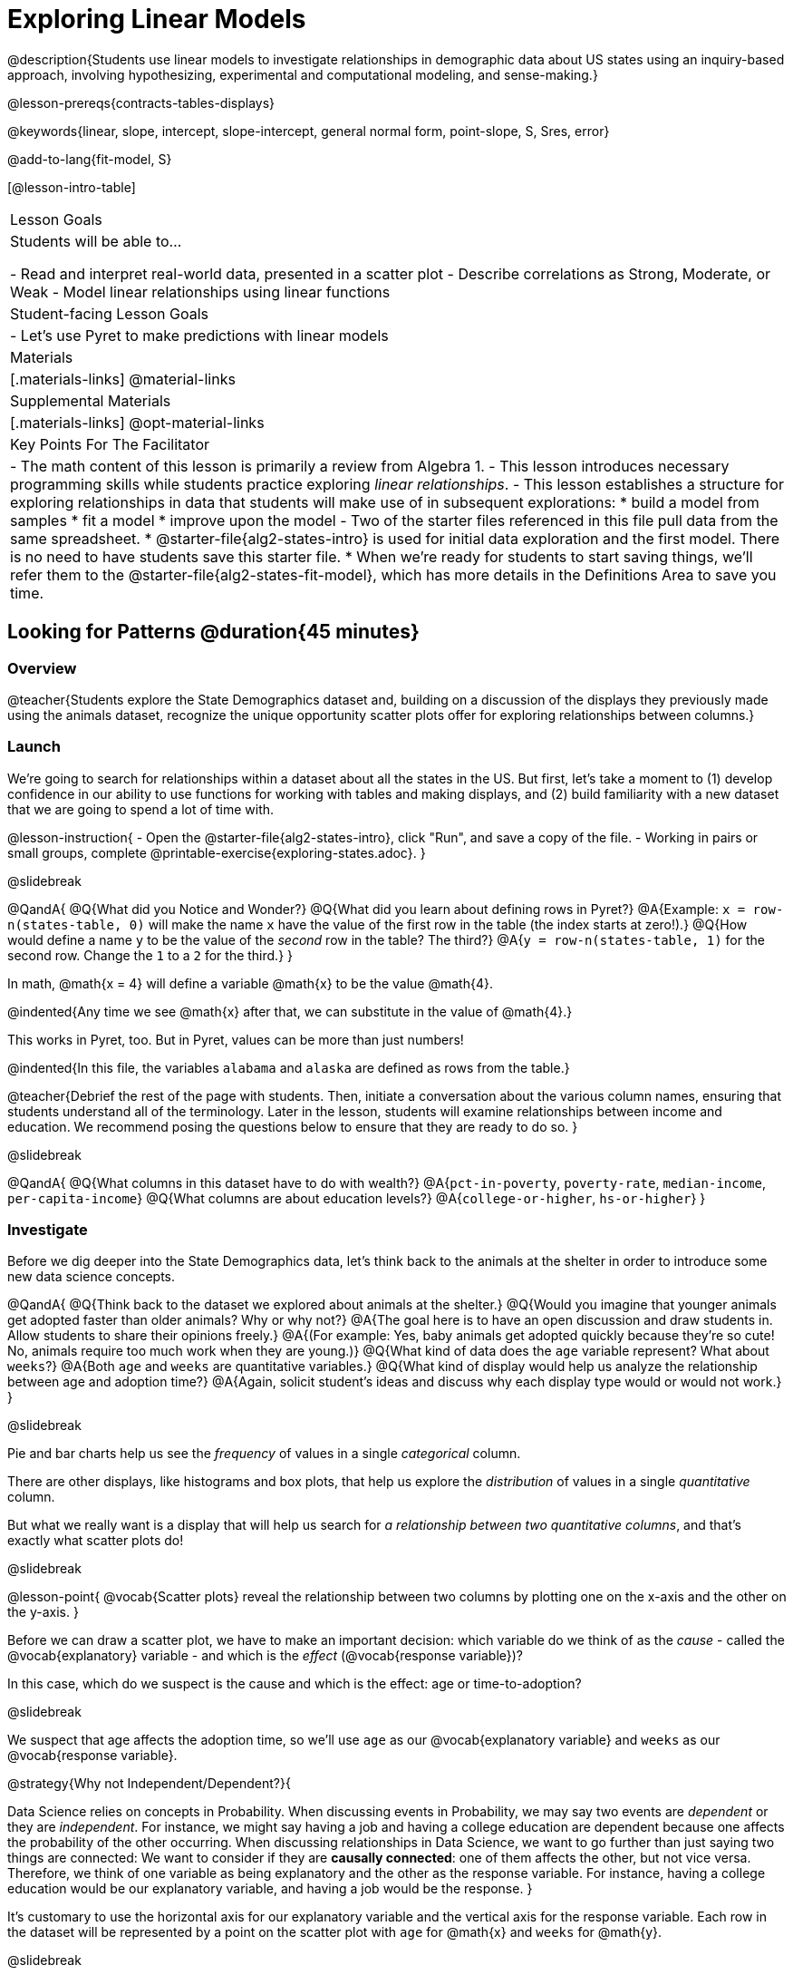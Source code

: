 [.beta]
= Exploring Linear Models

@description{Students use linear models to investigate relationships in demographic data about US states using an inquiry-based approach, involving hypothesizing, experimental and computational modeling, and sense-making.}

@lesson-prereqs{contracts-tables-displays}

@keywords{linear, slope, intercept, slope-intercept, general normal form, point-slope, S, Sres, error}

@add-to-lang{fit-model, S}

[@lesson-intro-table]
|===

| Lesson Goals
| Students will be able to...

- Read and interpret real-world data, presented in a scatter plot
- Describe correlations as Strong, Moderate, or Weak
- Model linear relationships using linear functions

| Student-facing Lesson Goals
|

- Let's use Pyret to make predictions with linear models


| Materials
|[.materials-links]
@material-links

| Supplemental Materials
|[.materials-links]
@opt-material-links


| Key Points For The Facilitator
|
- The math content of this lesson is primarily a review from Algebra 1.
- This lesson introduces necessary programming skills while students practice exploring _linear relationships_.
- This lesson establishes a structure for exploring relationships in data that students will make use of in subsequent explorations:
  	* build a model from samples
  	* fit a model
  	* improve upon the model
- Two of the starter files referenced in this file pull data from the same spreadsheet.
  * @starter-file{alg2-states-intro} is used for initial data exploration and the first model. There is no need to have students save this starter file.
  * When we're ready for students to start saving things, we'll refer them to the @starter-file{alg2-states-fit-model}, which has more details in the Definitions Area to save you time.

|===

== Looking for Patterns @duration{45 minutes}

=== Overview
@teacher{Students explore the State Demographics dataset and, building on a discussion of the displays they previously made using the animals dataset, recognize the unique opportunity scatter plots offer for exploring relationships between columns.}

=== Launch
We're going to search for relationships within a dataset about all the states in the US. But first, let's take a moment to (1) develop confidence in our ability to use functions for working with tables and making displays, and (2) build familiarity with a new dataset that we are going to spend a lot of time with.

@lesson-instruction{
- Open the @starter-file{alg2-states-intro}, click "Run", and save a copy of the file.
- Working in pairs or small groups, complete @printable-exercise{exploring-states.adoc}.
}

@slidebreak

@QandA{
@Q{What did you Notice and Wonder?}
@Q{What did you learn about defining rows in Pyret?}
@A{Example: `x = row-n(states-table, 0)` will make the name `x` have the value of the first row in the table (the index starts at zero!).}
@Q{How would define a name `y` to be the value of the _second_ row in the table? The third?}
@A{`y = row-n(states-table, 1)` for the second row. Change the `1` to a `2` for the third.}
}

In math, @math{x = 4} will define a variable @math{x} to be the value @math{4}.

@indented{Any time we see @math{x} after that, we can substitute in the value of @math{4}.}

This works in Pyret, too. But in Pyret, values can be more than just numbers!

@indented{In this file, the variables `alabama` and `alaska` are defined as rows from the table.}

@teacher{Debrief the rest of the page with students. Then, initiate a conversation about the various column names, ensuring that students understand all of the terminology. Later in the lesson, students will examine relationships between income and education. We recommend posing the questions below to ensure that they are ready to do so.
}

@slidebreak

@QandA{
@Q{What columns in this dataset have to do with wealth?}
@A{`pct-in-poverty`, `poverty-rate`, `median-income`, `per-capita-income`}
@Q{What columns are about education levels?}
@A{`college-or-higher`, `hs-or-higher`}
}

=== Investigate

Before we dig deeper into the State Demographics data, let's think back to the animals at the shelter in order to introduce some new data science concepts.

@QandA{
@Q{Think back to the dataset we explored about animals at the shelter.}
@Q{Would you imagine that younger animals get adopted faster than older animals? Why or why not?}
@A{The goal here is to have an open discussion and draw students in. Allow students to share their opinions freely.}
@A{(For example: Yes, baby animals get adopted quickly because they're so cute! No, animals require too much work when they are young.)}
@Q{What kind of data does the `age` variable represent? What about `weeks`?}
@A{Both `age` and `weeks` are quantitative variables.}
@Q{What kind of display would help us analyze the relationship between age and adoption time?}
@A{Again, solicit student's ideas and discuss why each display type would or would not work.}
}

@slidebreak

Pie and bar charts help us see the _frequency_ of values in a single _categorical_ column.

There are other displays, like histograms and box plots, that help us explore the _distribution_ of values in a single _quantitative_ column.

But what we really want is a display that will help us search for _a relationship between two quantitative columns_, and that's exactly what scatter plots do!

@slidebreak

@lesson-point{
@vocab{Scatter plots} reveal the relationship between two columns by plotting one on the x-axis and the other on the y-axis.
}

Before we can draw a scatter plot, we have to make an important decision: which variable do we think of as the _cause_ - called the @vocab{explanatory} variable - and which is the _effect_ (@vocab{response variable})?

In this case, which do we suspect is the cause and which is the effect: age or time-to-adoption?

@slidebreak

We suspect that age affects the adoption time, so we'll use `age` as our @vocab{explanatory variable} and `weeks` as our @vocab{response variable}.

@strategy{Why not Independent/Dependent?}{

Data Science relies on concepts in Probability. When discussing events in Probability, we may say two events are _dependent_ or they are _independent_. For instance, we might say having a job and having a college education are dependent because one affects the probability of the other occurring. When discussing relationships in Data Science, we want to go further than just saying two things are connected: We want to consider if they are *causally connected*: one of them affects the other, but not vice versa. Therefore, we think of one variable as being explanatory and the other as the response variable. For instance, having a college education would be our explanatory variable, and having a job would be the response.
}

It's customary to use the horizontal axis for our explanatory variable and the vertical axis for the response variable. Each row in the dataset will be represented by a point on the scatter plot with `age` for @math{x} and `weeks` for @math{y}.

@slidebreak

@lesson-instruction{
- It's time to dig back into the State Demographics data.
- We are going to be focusing some of our thinking on our state and its neighbors. Which states should we focus on?
}

@teacher{Come to a consensus about which states your students will explore. When more students are looking into the same data, you'll find much richer class discussions!}

@lesson-instruction{
- Working in pairs or small groups, complete Part 1 of @printable-exercise{looking-for-patterns.adoc} using @starter-file{alg2-states-intro}.
- Do not go on to Part 2! We'll return to that later in the lesson.
}

@teacher{Encourage students to first _think about which columns might be related_, and then create the scatter plot to search for this relationship, rather than making scatter plots for random pairs of columns. The dataset is designed so that students will quickly begin searching for relationships between varying levels of education and income, and there are linear relationships in each of these.}

@strategy{Exploring the States Dataset}{

The @starter-file{alg2-states-intro} has a lot of interesting data, and endless possible combinations of columns to explore. But randomly smashing columns together in a scatter plot is not the habit we want students to cultivate! Instead, make sure students are actually talking with their partners about why two columns may or may not be related.

Making sense: can students predict these relationships, and explain their thinking? +
(If so, probably not worth having them spend time on more than one of them!)

- `pop-2010` vs. `pop-2020`.
- `pop-2020` vs. `num-households`
- `num-housing-units` vs. `num-households`
- `num-households` vs. `num-veterans`

Surprises in the District of Columbia: DC often shows up as an outlier or extreme value. But why? Here are a few relationships to spark students' interest.

- `pct-college-or-higher` vs. `pct-in-poverty`
- `median-income` vs. `pct-college-or-higher`
- `median-income` vs. `pct-home-owners`
- `pct-college-or-higher` vs. `pct-home-owners`
- `pct-college-or-higher` vs. `pct-home-owners`
- `pct-home-owners`, `num-housing-units`
- `median-income` vs. `per-capita-income`

}

=== Synthesize

- Share your scatter plots with one another. _(Perhaps by copying and pasting `scatter-plot` displays into a shared document and then labeling those displays?)_
- What possible relationships did you find?
- Did you and your classmates commonly use any words to describe the relationships you observed?

@teacher{_Note: Students will acquire the formal vocabulary that data scientists use to assess relationships in the next section of this lesson, which is all about identifying form, direction, and strength._}

== Describing Patterns @duration{45 minutes}

=== Overview
Students identify and make use of @vocab{correlations} in scatter plots. They learn to characterize their @vocab{form} as being linear, curved, or showing no clear pattern. They learn that linear patterns have @vocab{direction}, and they learn how to report @vocab{strength} (as well as direction) with a number called the "correlation."

=== Launch

Scatter plots let us visualize the relationship between two quantitative columns. If no relationship exists, the points in the scatter plot just appear as a shapeless cloud. But if there _is_ a relationship, the points will form some kind of pattern. When we build scatter plots, we are searching for patterns between two quantitative variables.

These patterns can be described by three terms: form, direction and strength.

==== Form

@slidebreak

[cols="^1a,^1a,^1a", stripes="none"]
|===
| @image{images/1b1.gif, 250}
| @image{images/2NL.gif, 250}
| @image{images/B.gif, 250}

| Some patterns are *linear*, and cluster around a straight line sloping up or down.
| Some patterns are *nonlinear*, and may look like some kind of curve.
| And sometimes there is *no relationship* or pattern at all!
|===

@lesson-point{
@vocab{Form} indicates whether a relationship is linear, nonlinear or undefined.
}

@teacher{
@opt{Have students turn to @opt-printable-exercise{linear-nonlinear-bust.adoc} and decide whether each of the scatter plots could be modeled by a linear relationship, a nonlinear relationship, or that there doesn't appear to be a pattern.}
}

@slidebreak

==== Direction

If the relationship clusters around a straight line, we can talk about _direction._

@right{@image{images/C.gif, 200 }}*Positive*: The line slopes up as we look from left-to-right. Positive relationships are by far the most common because of natural tendencies for variables to increase in tandem. For example, “the older the animal, the more it tends to weigh”.

@clear

@right{@image{images/A.gif, 200}}*Negative*: The line slopes _down_ as we look from left-to-right. For example, “the older a child gets, the fewer new words he or she learns each day.”

@slidebreak

@lesson-point{
Only @vocab{linear} relationships have @vocab{direction}.
}

Not every shape has a direction! For example, a curve can start out sloping upwards, but then peak and slope downwards.

@slidebreak



==== Strength
@right{@image{images/A.gif, 200}}A relationship is *strong* if knowing a data point's *x-value gives us a very good idea of what its y-value will be* (knowing a student's age gives us a very good idea of what grade they're in). A strong linear relationship means that the points in the scatter plot are all clustered _tightly_ around an invisible line.

@clear

@right{@image{images/1a.gif, 200}}A relationship is *weak* if *x tells us little about y* (a student's age doesn't tell us much about their number of siblings). A weak linear relationship means that the cloud of points is scattered very _loosely_ around the line.

@lesson-point{
@vocab{Strength} indicates how closely the two variables are related.
}

@lesson-point{
@vocab{Strength} indicates how closely the two variables are related.
}

=== Investigate

Now that you've dug into the role that form, direction and strength play in assessing a relationship between two quantitative variables, it's time to put those concepts to work!

@lesson-instruction{
- We need to train our eyes to look for form so that we know whether we're justified in fitting a line to the scatter plot and reporting a correlation, neither of which would be appropriate if the form is non-linear.
- Let's start by practicing matching scatter plots to their descriptions on @opt-printable-exercise{identifying-form-matching.adoc}.
- Then turn to @opt-printable-exercise{identifying-form.adoc} and work with your partner or group to describe each scatter plot.
}

@teacher{
- You may want to review the matching answers before having students complete the second page.
- For students who are struggling, hearing what their peers are looking for is especially helpful at this stage, so be sure to have students _explain their thinking_ for these activities.
- Some of the answers are not so clear-cut, and students may disagree about what constitutes a "strong" vs. "weak" correlation. We've tried to choose scatter plots that clearly fall into one category or the other, but without diving into the algorithm for linear regression students may find this exercise somewhat subjective... and that's ok!}

@lesson-instruction{
Return to @printable-exercise{looking-for-patterns.adoc}, and apply what you've learned about Form, Direction and Strength to complete Part 2.
}


=== Common Misconceptions
- Students often conflate strength and direction, thinking that a strong correlation _must_ be positive and a weak one _must_ be negative.
- Students may also falsely believe that there is ALWAYS a correlation between any two variables in their dataset.
- Students often believe that strength and sample size are interchangeable, leading to mistaken assumptions like "any correlation found in a million data points _must_ be strong!" Or "there are only a few data points, so the relationship _must_ be weak!" (Sample size only plays a role if we’re trying to generalize to what’s true for a larger population.)

=== Synthesize

- What relationships did you explore in the states dataset?
- Which appeared to have strong correlations? Were they positive or negative?
- Were any of these relationships a surprise? Why or why not?

== Building Linear Models @duration{45 minutes}

=== Overview

Building on prior knowledge of linear functions, students learn to find the line of best fit to model the relationship in a scatter plot that looks linear. This yields a predictor function that tells what y-value to expect for a given x-value. Students also learn how to quantify how closely a model fits a dataset, using @vocab{residuals} and @vocab{S} as a measure of how well their models fit the data.

=== Launch

Before we learn to fit linear models to scatter plots, let's review. *What do you remember about linear functions?*

@teacher{
We'd expect students to be able to surface much of the following:

- Linear functions look like straight lines.
- Vertical lines are not functions, because their slope is undefined as a result of their horizontal change being zero.
- The steepness of a line can be described by its @vocab{slope} (or _constant_ @vocab{rate of change}).
- The @vocab{slope} can be calculated from any two points.
- Students may remember the @vocab{slope} as @math{\frac{change \; in \; y}{change \; in \; x}} or @math{{rise}\over{run}} or @math{\frac{y_2 - y_1}{x_2 - x_1}}.
- The point where the line crosses the y-axis is called the @vocab{y-intercept}.
- The x-coordinate of the @vocab{y-intercept} always starts with zero, e.g. @math{(0, y)}.
- Diagonal lines have both a @vocab{y-intercept} and an @vocab{x-intercept}.
- Horizontal lines have a constant rate of change of zero.
}

@right{@image{images/difference-table-linear.png, 200}}Linear relationships grow by fixed amounts, meaning that the difference between two y-values will always be the same over identical horizontal intervals. In the table shown to the right, you can see arrows pointing out the "jumps" between y-values for intervals of 1. Each jump is the same size.

@lesson-point{
If the rate of change is constant, the relationship is linear.
}

@QandA{
@Q{Try comparing intervals of 2, instead of intervals of 1.}
@Q{Is the difference between y-values from @math{x=1} to @math{x=3} the same as the difference between y-values from @math{x=2} to @math{x=4}?}
@A{Yes. When x increases by 2, y increases by 4.}
}


@comment{
@QandA{
@Q{What is the y-value when x=0?}
@A{By following the pattern of the blue arrows backwards, we can subtract 2 and arrive at y=3}
@Q{What is the slope of the line?}
@A{2, because the arrows show that y increases by 2}

Knowing the y-intercept and the "size of the growth", we can tell that the equation of this line is @math{f(x) = 2x + 3}.
}
}

@opt{Students are about to be asked to write the Slope-Intercept form of the line, given two points in our states dataset. If your students haven't done much work with calculating slope and y-intercept from pairs of points recently, we recommend prepping them for success by having them complete @opt-printable-exercise{def-2-points.adoc}.}

=== Investigate

@lesson-instruction{
- Return to Pyret and the @starter-file{alg2-states-intro}.
- Make a scatter plot showing the relationship between `pct-college-or-higher` and `median-income`, using `state` for the labels.
@ifslide{
- What do you notice about the @vocab{Form} of this scatter plot? What pattern do you see?}
}

@slidebreak

@ifslide{@right{@image{images/college-v-income.png}}
This scatter plot appears to show a positive, linear relationship: +
_States with higher percentages of college graduates tend to have higher median household incomes._
}
@ifnotslide{@center{@image{images/college-v-income.png}}

@slidebreak

@QandA{
@Q{What do you notice about the @vocab{Form} of this scatter plot? What pattern do you see?}
@A{This scatter plot appears to show a positive, linear relationship: +
_States with higher percentages of college graduates tend to have higher median household incomes._}
}
}

@QandA{
Suppose the United States were to add a new state. +
_Based on the data for the existing 50 states (plus DC!)..._

@Q{What median household income would you predict, if exactly 30% of the new state's citizens had attended college?}
@A{Answers will vary. But should be above 50,000 and below 60,000}

@Q{What would you predict if 20% had attended college?}
@A{Answers will vary. But should be around 40,000}

@Q{If 40% had attended college?}
@A{Answers will vary. But should be upwards of 65,000}
}

@teacher{
@right{@image{images/pyret-window.png, 150}}Let students discuss, and explain their thinking.

- If possible, mark off a single point for each of the hypothetical percentages, then connect those points to show a straight line.
- Note that some of these new points would require changing the x-min, x-max, y-min and/or y-max of our display, which we can do by typing in the cells on the right side of the scatter plot and clicking "Redraw".
}

@slidebreak

When we see patterns in data, we can use those patterns to _make predictions_ based on that data. We can even draw a line to show all the possible predictions at once! These predictions represent our "best guess" at the underlying relationship in the data, as we try to @vocab{model} that relationship using math.

Let's find a line to model the relationship between the percent of the population with college degrees and median income.

@lesson-instruction{
Complete @printable-exercise{model-college-v-income-1.adoc}.
}

@teacher{
@opt{If your students could use more support for finding the equation of the line between two points, direct them to the scaffolded version of @opt-printable-exercise{model-college-v-income-1-scaffolded.adoc} instead.}
}


=== Synthesize

@teacher{Confirm that students were able to successfully compute slope and y-intercept, define and test `f(x)` in Pyret, and test how well `f(x)` predicted several states' median income given the percentage of the population with at least a college degree.}

@QandA{

@Q{Why wasn't the Alaska-Alabama model a good fit for the rest of the data?}
@A{Because Alaska is an outlier that falls pretty far above the line of best fit.}

@Q{If we had chosen two other points from which to build our model, could we have done better? Which points would you choose, and why?}
@A{Answers will vary. But West Virginia and Massachusetts could be a good option.}
}

== Fitting Linear Models @duration{45 minutes}

=== Overview
Students confront the notion of "model fitness". How do we measure how well a model fits? How do we determine which of two models is best? First they'll consider two models for a simple dataset and brainstorm how we could measure which fits better. Then they'll test out their linear models using a new pyret function called `fit-model`, which computes residuals, @math{S}, and @math{R^2}.

=== Launch

In the previous section, we came up with a linear model for the relationship between `pct-college-or-higher` and `median-income`, but it definitely wasn't the best model.

*How do we even measure how good a model is?*

@slidebreak

@lesson-instruction{
- With your partner, complete @printable-exercise{how-could-we-measure-good-fit.adoc}
}

@slidebreak

@QandA{
@Q{What criteria did you come up with for how to assess whether or not a model is a good fit for the data?}
@A{Answers will vary. Ideas might include:}
@A{The points should be as evenly distributed around the model as possible.
- We could see how the number of points above the line and below the line compare.
- We could measure the distance between the points and the line and try to make sure the average distance above is balanced with the average distance below.}

@Q{How could we measure the distance between the data points and the linear model?}
@A{Answers will vary. Ideas might include:}
@A{By drawing vertical lines connecting each data points to the linear model.}
@A{By drawing horizontal lines connecting each data points to the linear model.}
@A{By drawing diagonal lines connecting each data points to the linear model. +
Push students to recognize that in order for this measurement to be useful they would have to be perpendicular to the linear model!}
@A{By drawing squares with one corner on the data point and the opposite corner on the linear model.}
}

@slidebreak

Pyret has a special function called `fit-model` that graphs whatever function we give it on top of a scatter plot of the dataset!

@QandA{
@Q{Take a look at the contract for `fit-model` in your contracts page. +
What is its Domain?}
@A{Like `scatter-plot`, it consumes columns for our __labels__, our @math{x}s, our @math{y}s... *additionally, it __consumes a function*__.}
}

@slidebreak

@lesson-instruction{
- Open the @starter-file{alg2-cheerios} and click "Run" to test out `fit-model` with the dataset and functions you were just looking at.
- What do you Notice? What do you Wonder?
}

@ifnotslide{
[cols="1a,1a", frame="none", grid="none"]
|===
| `fit-model(cheerios-table, "id", "day", "cheerios-on-the-floor", f)`
| `fit-model(cheerios-table, "id", "day", "cheerios-on-the-floor", g)`

| @centered-image{images/cheerios-f.png}
| @centered-image{images/cheerios-g.png}
|===
}

@slidebreak

@right{@image{images/residual.png, 200}}When you graph your model in Pyret, you can see that:

- some of the points are close to the line ("real" @math{y} is close to "predicted" @math{y})
- some points are quite far away ("real" @math{y} is far from "predicted" @math{y})

The difference between any real @math{y} and predicted @math{y} is called the @vocab{residual}, and it measures how far off that one point in the model is from the actual data.

@slidebreak

@QandA{
@Q{There are three terms in the legend at the bottom. What do they refer to?}
@A{The blue line is the model.}
@A{The red dots are the data from the data set.}
@A{Residuals refer to the vertical black lines connecting the data points to the model, representing the distance between the data and the value the model predicts. They vary in length depending on how far above or below the model the data is situated.}

@Q{Compare the `fit-model` display for `f` to the `fit-model` display for `g`. How are they similar? How are they different?}
@A{The x-axis goes from 0 to 10 for both of them.}
@A{The y-axis for `g` stops at 9. It goes up to 20 for `f`.}
@A{Both `f` and `g` have a blue line and red dots.}
@A{`f` has significantly more red dots below the blue line than above it.}
@A{The data points for `g` more or less fill the vertical space of the display, whereas for `f` there are only data points in the bottom half of the display.}

@Q{There are @math{S} and @math{R^2} values listed in the top left corner. How do they compare for the two models?}
@A{The values are positive for both models and both @math{S} and @math{R^2} values are smaller for `g` than they are for `f`.}
}

@slidebreak

@teacher{While the remainder of the lesson could be done using the @starter-file{alg2-states-intro}, you will see us refer to @starter-file{alg2-states-fit-model} from here on out. This file contains the same data, but the Definitions Area is set up to save you time. `al-ak` has been predefined and the other @vocab{models} students will be asked to define during the remainder of the lesson have been started for them.

Now is the time to make sure students *Save a Copy* of the file.}

@lesson-instruction{
- Open @starter-file{alg2-states-fit-model} and save a copy that's just for you.
- Complete @printable-exercise{model-college-v-income-2.adoc}.
}

@teacher{Heads up: Sometimes a value has too many digits to be displayed clearly. When this happens, Pyret will convert it to *scientific notation*. While students in an Algebra 2 class will likely have encountered scientific notation before, they may not recognize @math{8.23e5} as @math{8.23 \times 10^5}. You should make sure they understand how to interpret this notation.

@opt{Pyret has a function that will compute @vocab{S} without drawing the graph. This may be useful, especially for students who are struggling with scientific notation: @show{(contract 'S '((t Table) (label String) (xs String) (ys String) (model Number->Number)) "Number")}
}
}

@QandA{
@Q{Based on the @vocab{S} values of the plots you created on this page, what do you think @vocab{S} means?}
@A{Answers will vary, but students should have some sense of the idea that if one model has a lower @vocab{S} value than another model of the same data it indicates a better fit.}
}

@slidebreak
@ifslide{@right{@image{images/residual.png, 200}}}
There are many different tools to calculate the fitness of a model.

@ifnotslide{
- You may have heard of @math{R}, @math{R^2}, etc...
}
- Statisticians and Data Scientists are careful to use the right tool for the job.

For our purposes, we'll use the value of @vocab{S} to tell us how well or poorly our model fits.

@slidebreak

@ifslide{@right{@image{images/residual.png, 200}}
}The statistical term @vocab{S} refers to the @vocab{Standard Deviation of the Residuals}, which is a measure of how far away _all_ of data points are from a model.

- The closer the data points are to the model, the smaller the residuals are. If a data point falls directly on the model, the residual is zero!
- Smaller residuals mean a smaller @vocab{S}, and a better model!
- We know that if a model fits the data perfectly, the @vocab{S} value would be 0. 
- Unlike other statistical measures, there is no maximum value of @vocab{S}, so an @vocab{S} value of 300 tells us something different about how well our model fits the data depending on the range of the data.

@lesson-point{
The @math{S}-value always has to be considered in the context of the range of values that the model is predicting!
}

A model built from Alaska and Alabama predicts that a 1 percent increase in college degrees is associated with a $5613.67 increase in median household income. 

- The lowest median incomes are found in Mississippi ($39.031), Arkansas ($40,768), and West Virginia ($41,043). 
- The highest median income is found in Maryland ($73,538).

With an S-value of 36165, we know that there’s enough error in the model to predict median incomes that are off by $36,165! That’s enough to double the median income of a state or cut it in half!

*Compared to the size of the incomes in this dataset, an @vocab{S} value of $36,165 is pretty terrible. __This model should not be trusted!__*

@lesson-instruction{
- Turn to @printable-exercise{s-tells-us.adoc}.
- Consider the @math{S}-value of each model in the context of the range of the data described.
- Decide how well the model is likely to predict values.
}

@QandA{
@Q{Were any of the models described terrific? How do you know?}
@A{Both 2 and 8}
@A{Because the numbers in the range were huge and the @math{S} value was really small.}

@Q{Were any of the models described terrible? How do you know?}
@A{Both 1 and 6}
@A{Because the @math{S}-value was big in comparison to the range.} 
@A{For the first scenario the @math{S}-value was 300, which was the majority of the range between 0 and 400.}
@A{For the sixth scenario, even though the @math{S}-value was only 1, it was much bigger than any of the numbers in the range, which maxed out at two hundredths.}
}

@lesson-instruction{
- Complete @printable-exercise{model-college-v-income-3.adoc}.
- @opt{Complete @opt-printable-exercise{graphing-models.adoc} for a side by side visual comparison of three of your models.}
- What was the best model (lowest @vocab{S}!) you could come up with?
}

@strategy{Going Deeper}{

For a discussion of why the standard error of the regression @math{S} may provide more useful information than @math{R^2}, we recommend visiting @link{https://www.statology.org/standard-error-regression/, this link}.
Further discussion of @vocab{S} and @vocab{Residuals} may be appropriate for older students, or in an AP Statistics class. We also have an entire Bootstrap:Data Science lesson on @lesson-link{standard-deviation}.
}

=== Synthesize

@QandA{
@Q{What does it mean if @math{S} is zero?}
@A{The model fits the data perfectly.}

@Q{What does it mean if @math{S} is 300?}
@A{We have no way of knowing out of context! @math{S}-values only make sense when considered in the context of the range of the dataset!}
}

== Making Sense of our Best Linear Models

=== Overview

Students are introduced to a new pyret function called `lr-plot`, which uses linear regression to fit the best possible linear model to the data. 

=== Launch

We've learned how to measure how well linear models fit the data and to decide which linear model does a better job of predicting values, but how do we find the _best possible linear model?_ 

In Statistics, an algorithm called linear regression is used to derive the slope and y-intercept of the best possible model by taking every datapoint into account. 

Pyret has a function called `lr-plot` that will do just that.

@strategy{More `lr-plot` material}{

If you'd like to have students dig deeper into linear regression, there's an @lesson-link{linear-regression, entire lesson} you can use that spends more time interpreting results and writing about findings. This lesson also includes a discussion of @math{R^2}, a different measure of model fitness.
}
=== Investigate

@lesson-instruction{
- Turn to @printable-exercise{interpreting-linear-models.adoc} and complete the first section ("Build a Model Computationally").
- Compare this optimal model to the models you built on @printable-exercise{model-college-v-income-3.adoc}
}

@QandA{
@Q{How close did your models come to the optimal model?}
@Q{Did anything about the optimal model surprise you?}
}

@slidebreak

@lesson-instruction{
Models are only useful if know how to use them!

- Turn to the second section of @printable-exercise{interpreting-linear-models.adoc}.
- Using the interpretation of the `al-ak` model you'll find there as a guide, write up your interpretation of the optimal model you just found for this dataset. Then answer the questions that follow.
- @opt{For more practice, build linear models for *other* relationships in the data. You can use @opt-printable-exercise{building-more-linear-models.adoc}.}
}

=== Synthesize

@QandA{
@Q{When does it make sense to make an `lr-plot`?}
@A{When we've identified that the form of the data is linear}
}

- How could we use scatter plots and linear models to find out if taller NBA players tend to make more three-pointers?
- How could we use scatter plots and linear models to find out if wealthier people live longer?
- How could we use scatter plots and linear models to find answers to _other_ questions?

== (Optional) Other Forms of Linear Models @duration{45 minutes}

=== Overview
Students are reminded of the three forms of linear models available to us, discuss when and why we might choose one form over another, and practice translating between them.

=== Launch

When trying to fit a piece into a puzzle, sometimes we rotate the piece to see it from a different angle. When fitting a model to a dataset, we might prefer to look at the linear relationship from different angles as well! 

So far, we've focused on models using the *Slope-Intercept* form of the line. That's because it's the form that is defined in terms of the response variable, making it most compatible with the programming environment.

But depending on the information we have available to us - or who we're writing this model for - we might want to use _other_ forms of linear models. Fortunately, we can always translate any model into another!

@slidebreak

You may already be familiar with the different forms of linear models available to us:

[cols="^5a,^6a,^5a", options="header"]
|===
| Slope-Intercept		| Point-Slope				| Standard
| @math{y = mx+b}		| @math{y-y_1 = m(x-x_1)}	| @math{Ax+By = C}
<| 
- m: slope
- b: y-intercept
<|
- m: slope
- @math{y_1}: y-coordinate of a point
- @math{x_1}: x-coordinate of the same point
<|
- x-int: @math{\frac{C}{A}}
- y-int: @math{\frac{C}{B}}
- slope: @math{- \frac{A}{B}}
|===

@slidebreak

(1) *Slope-Intercept Form* makes it really easy to read the slope and y-intercept.

(2) *Point-Slope Form* makes it easy to find the equation of the line given a single point and slope.

(3) *Standard Form* makes it easy to find the x- and y-intercepts of the line.

@teacher{Pose the questions below to assess student understanding of when and why we might choose one form over another.}

Why we might choose to use one form over another?

@QandA{
@Q{Suppose our scatter plot has a state with 0% college enrollment, and another with 0% median income. Which linear model form would be easiest to build?}
@A{Standard Form}
@Q{Suppose we only know the slope of a model, but we know the college graduation rate _and_ median income for Rhode Island. Which form would make it easy to figure out the rest of the model?}
@A{Point-Slope Form}
@Q{Which form makes it easiest to define our model in Pyret?}
@A{Slope-Intercept Form}
}

=== Investigate

While it's easier to write one linear form or the other based on the information available to us, and might be easier for someone else to extract the information they're looking for based on the model we supply them with, we can easily translate back and forth between linear forms!

@lesson-instruction{
- Let's practice writing linear functions in each of the forms and translating them into Pyret function definitions.
- Turn to @printable-exercise{which-form.adoc}
- When you're done, add your function definitions to your @starter-file{alg2-states-fit-model} and test them out with `fit-model`.
}

=== Synthesize
If you needed to draw the graph of a linear model, which form would you like to start from? Why?

@scrub{
== Investigating Horizontal and Vertical Shifts @duration{optional}

=== Overview

In preparation for work with quadratic, exponential and logarithmic functions, students explore the relationship between horizontal and vertical shifts of linear functions. Written exercises accompany an interactive Desmos slider activity we've created.

=== Launch

Lines can be shifted up, down, left and right by adding and subtracting to their definitions. Let's see if we can decode the pattern! 

=== Investigate

@lesson-instruction{
- Turn to @opt-printable-exercise{horizontal-shift.adoc}, which will guide you through the Desmos activity: @link{https://www.desmos.com/calculator/hong7gv82k, Exploring Horizontal and Linear Shifts in Linear Functions} step by step.
- As you work through the activities, pay careful attention to directions telling you know which graphs to turn "on" and "off" for each section.
}

@teacher{There are 3 folders in this Desmos activity. Students will be opening them one at a time by clicking on the triangles and then turning the lines defined within them on and off as directed using the circles in front of the folders.}

@opt{These two paper and pencil exercises guide students through thinking about how horizontal and vertical shifts are related, depending on whether a line has a positive or negative slope:

- @opt-printable-exercise{hor-vert-shift-positive.adoc}
- @opt-printable-exercise{hor-vert-shift-negative.adoc}
}

=== Synthesize

What did you discover about recognizing horizontal and vertical shifts from linear equations?

}

== Additional Exercises

To practice reading linear models and connecting them to graphs:

- @opt-printable-exercise{match-graph-ps.adoc}
- @opt-printable-exercise{match-graph-sf.adoc}
- @opt-printable-exercise{match-graph-si.adoc}.
- @opt-printable-exercise{match-graph-def.adoc}.

For practice translating the models we've written today into other forms:

- @opt-printable-exercise{other-forms-linear-models.adoc}.

